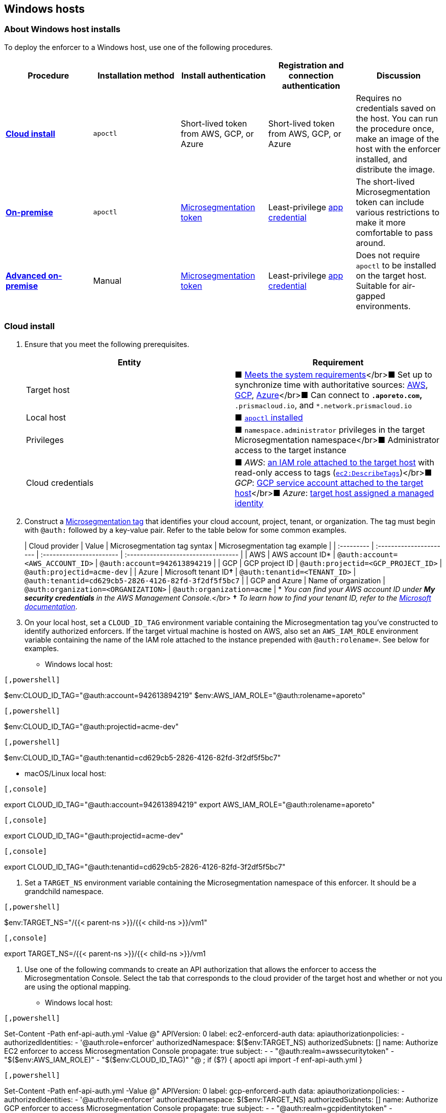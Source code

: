 == Windows hosts

//'''
//
//title: Windows hosts
//type: single
//url: "/5.0/start/enforcer/windows/"
//weight: 50
//menu:
//  5.0:
//    parent: "deploy-enforcer"
//    identifier: "windows-enforcer"
//canonical: https://docs.aporeto.com/saas/start/enforcer/windows/
//
//'''

=== About Windows host installs

To deploy the enforcer to a Windows host, use one of the following procedures.

|===
| Procedure | Installation method | Install authentication | Registration and connection authentication | Discussion

| *<<cloud-install,Cloud install>>*
| `apoctl`
| Short-lived token from AWS, GCP, or Azure
| Short-lived token from AWS, GCP, or Azure
| Requires no credentials saved on the host. You can run the procedure once, make an image of the host with the enforcer installed, and distribute the image.

| *<<on-premise-install,On-premise>>*
| `apoctl`
| xref:../concepts/app-cred-token.adoc[Microsegmentation token]
| Least-privilege xref:../concepts/app-cred-token.adoc[app credential]
| The short-lived Microsegmentation token can include various restrictions to make it more comfortable to pass around.

| *<<advanced-on-premise-install,Advanced on-premise>>*
| Manual
| xref:../concepts/app-cred-token.adoc[Microsegmentation token]
| Least-privilege xref:../concepts/app-cred-token.adoc[app credential]
| Does not require `apoctl` to be installed on the target host. Suitable for air-gapped environments.
|===

=== Cloud install

. Ensure that you meet the following prerequisites.
+
|===
| Entity | Requirement

| Target host
| &#9632; xref:reqs.adoc[Meets the system requirements]</br>&#9632; Set up to synchronize time with authoritative sources: https://docs.aws.amazon.com/AWSEC2/latest/UserGuide/set-time.html[AWS], https://cloud.google.com/compute/docs/instances/managing-instances#configure-ntp[GCP], https://docs.microsoft.com/en-us/azure/virtual-machines/linux/time-sync[Azure]</br>&#9632; Can connect to `*.aporeto.com`, `*.prismacloud.io`, and `*.network.prismacloud.io`

| Local host
| &#9632; xref:../install-apoctl.adoc[`apoctl` installed]

| Privileges
| &#9632; `namespace.administrator` privileges in the target Microsegmentation namespace</br>&#9632; Administrator access to the target instance

| Cloud credentials
| &#9632; _AWS_: https://aws.amazon.com/blogs/security/easily-replace-or-attach-an-iam-role-to-an-existing-ec2-instance-by-using-the-ec2-console/[an IAM role attached to the target host] with read-only access to tags (https://docs.aws.amazon.com/AWSEC2/latest/UserGuide/iam-policy-structure.html[`ec2:DescribeTags`])</br>&#9632; _GCP_: https://cloud.google.com/compute/docs/access/create-enable-service-accounts-for-instances[GCP service account attached to the target host]</br>&#9632; _Azure_: https://docs.microsoft.com/en-us/azure/active-directory/managed-identities-azure-resources/qs-configure-portal-windows-vmss[target host assigned a managed identity]
|===

. Construct a xref:../../concepts/tags-and-identity.adoc[Microsegmentation tag] that identifies your cloud account, project, tenant, or organization.
The tag must begin with `@auth:` followed by a key-value pair.
Refer to the table below for some common examples.
+
| Cloud provider | Value                              | Microsegmentation tag syntax        |  Microsegmentation tag example                       |
 | :--------- | :---------------------- | :----------------------- | :---------------------------------- |
 | AWS            | AWS account ID*                    | `@auth:account=<AWS_ACCOUNT_ID>`    | `@auth:account=942613894219`                         |
 | GCP            | GCP project ID                     | `@auth:projectid=<GCP_PROJECT_ID>`  | `@auth:projectid=acme-dev`                           |
 | Azure          | Microsoft tenant ID**&dagger;** | `@auth:tenantid=<TENANT_ID>`        | `@auth:tenantid=cd629cb5-2826-4126-82fd-3f2df5f5bc7` |
 | GCP and Azure  | Name of organization               | `@auth:organization=<ORGANIZATION>` | `@auth:organization=acme`                            |
 * _You can find your AWS account ID under *My security credentials* in the AWS Management Console._</br>
 *&dagger;* _To learn how to find your tenant ID, refer to the https://techcommunity.microsoft.com/t5/Office-365/How-do-you-find-the-tenant-ID/td-p/89018[Microsoft documentation]_.

. On your local host, set a `CLOUD_ID_TAG` environment variable containing the Microsegmentation tag you've constructed to identify authorized enforcers.
If the target virtual machine is hosted on AWS, also set an `AWS_IAM_ROLE` environment variable containing the name of the IAM role attached to the instance prepended with `@auth:rolename=`.
See below for examples.
 ** Windows local host:

[AWS]
----

[,powershell]
----
$env:CLOUD_ID_TAG="@auth:account=942613894219"
$env:AWS_IAM_ROLE="@auth:rolename=aporeto"
----

----
[GCP]
----

[,powershell]
----
$env:CLOUD_ID_TAG="@auth:projectid=acme-dev"
----

----
[Azure]
----

[,powershell]
----
$env:CLOUD_ID_TAG="@auth:tenantid=cd629cb5-2826-4126-82fd-3f2df5f5bc7"
----

----

    - macOS/Linux local host:

[AWS]
----

[,console]
----
export CLOUD_ID_TAG="@auth:account=942613894219"
export AWS_IAM_ROLE="@auth:rolename=aporeto"
----

----
[GCP]
----

[,console]
----
export CLOUD_ID_TAG="@auth:projectid=acme-dev"
----

----
[Azure]
----

[,console]
----
export CLOUD_ID_TAG="@auth:tenantid=cd629cb5-2826-4126-82fd-3f2df5f5bc7"
----

----


. Set a `TARGET_NS` environment variable containing the Microsegmentation namespace of this enforcer.
It should be a grandchild namespace.

[Windows]
----

[,powershell]
----
$env:TARGET_NS="/{{< parent-ns >}}/{{< child-ns >}}/vm1"
----

----
[macOS/Linux]
----

[,console]
----
export TARGET_NS=/{{< parent-ns >}}/{{< child-ns >}}/vm1
----

----


. Use one of the following commands to create an API authorization that allows the enforcer to access the Microsegmentation Console.
Select the tab that corresponds to the cloud provider of the target host and whether or not you are using the optional mapping.
 ** Windows local host:

[AWS]
----

[,powershell]
----
Set-Content -Path enf-api-auth.yml -Value @"
APIVersion: 0
label: ec2-enforcerd-auth
data:
 apiauthorizationpolicies:
   - authorizedIdentities:
       - '@auth:role=enforcer'
     authorizedNamespace: $($env:TARGET_NS)
     authorizedSubnets: []
     name: Authorize EC2 enforcer to access Microsegmentation Console
     propagate: true
     subject:
       - - "@auth:realm=awssecuritytoken"
         - "$($env:AWS_IAM_ROLE)"
         - "$($env:CLOUD_ID_TAG)"
"@ ; if ($?)
{ apoctl api import -f enf-api-auth.yml }
----

----
[GCP]
----

[,powershell]
----
Set-Content -Path enf-api-auth.yml -Value @"
APIVersion: 0
label: gcp-enforcerd-auth
data:
 apiauthorizationpolicies:
   - authorizedIdentities:
       - '@auth:role=enforcer'
     authorizedNamespace: $($env:TARGET_NS)
     authorizedSubnets: []
     name: Authorize GCP enforcer to access Microsegmentation Console
     propagate: true
     subject:
       - - "@auth:realm=gcpidentitytoken"
         - "$($env:CLOUD_ID_TAG)"
"@ ; if ($?)
{ apoctl api import -f enf-api-auth.yml }
----

----
[Azure]
----

[,powershell]
----
Set-Content -Path enf-api-auth.yml -Value @"
APIVersion: 0
label: azure-enforcerd-auth
data:
 apiauthorizationpolicies:
   - authorizedIdentities:
       - '@auth:role=enforcer'
     authorizedNamespace: $($env:TARGET_NS)
     authorizedSubnets: []
     name: Authorize Azure enforcer to access Microsegmentation Console
     propagate: true
     subject:
       - - "@auth:realm=azureidentitytoken"
         - "$($env:CLOUD_ID_TAG)"
"@ ; if ($?)
{ apoctl api import -f enf-api-auth.yml }
----

----

    - macOS/Linux local host:

[AWS]
----

[,console]
----
cat << EOF | apoctl api import -f -
APIVersion: 0
label: ec2-enforcerd-auth
data:
 apiauthorizationpolicies:
   - authorizedIdentities:
       - '@auth:role=enforcer'
     authorizedNamespace: $TARGET_NS
     authorizedSubnets: []
     name: Authorize EC2 enforcer to access Microsegmentation Console
     propagate: true
     subject:
       - - "@auth:realm=awssecuritytoken"
         - "$AWS_IAM_ROLE"
         - "$CLOUD_ID_TAG"
EOF
----

----
[GCP]
----

[,console]
----
cat << EOF | apoctl api import -f -
APIVersion: 0
label: gcp-enforcerd-auth
data:
 apiauthorizationpolicies:
   - authorizedIdentities:
       - '@auth:role=enforcer'
     authorizedNamespace: $TARGET_NS
     authorizedSubnets: []
     name: Authorize GCP enforcer to access Microsegmentation Console
     propagate: true
     subject:
       - - "@auth:realm=gcpidentitytoken"
         - "$CLOUD_ID_TAG"
EOF
----

----
[Azure]
----

[,console]
----
cat << EOF | apoctl api import -f -
APIVersion: 0
label: azure-enforcerd-auth
data:
 apiauthorizationpolicies:
   - authorizedIdentities:
       - '@auth:role=enforcer'
     authorizedNamespace: $TARGET_NS
     authorizedSubnets: []
     name: Authorize Azure enforcer to access Microsegmentation Console
     propagate: true
     subject:
       - - "@auth:realm=azureidentitytoken"
         - "$CLOUD_ID_TAG"
EOF
----

----


. Retrieve the URL of your Microsegmentation Console API.

[Windows]
----

[,powershell]
----
echo $Env:MICROSEG_API
----

----
[macOS/Linux]
----

[,console]
----
echo $MICROSEG_API
----

----


. Access the target host, such as via https://www.microsoft.com/en-us/p/microsoft-remote-desktop/9wzdncrfj3ps?activetab=pivot:overviewtab[Microsoft Remote Desktop].
. Set a `MICROSEG_API` environment variable containing the URL of your Microsegmentation Console API that you just echoed on your local host.

[,powershell]
----
$env:MICROSEG_API="https://{{< ctrl-plane-api-url >}}"
----

. Confirm that the host can connect to the Microsegmentation Console API and trusts its certificate.

[,powershell]
----
Invoke-WebRequest -URI $($env:MICROSEG_API)
----

. Set a `TARGET_NS` environment variable containing the Microsegmentation namespace of this enforcer.
It should be a grandchild namespace.

[,console]
----
$env:TARGET_NS="/{{< parent-ns >}}/{{< child-ns >}}/vm1"
----

. Download the `apoctl` MSI to the target host and execute it in quiet mode.

[,powershell]
----
curl {{< download-url >}}{{< version >}}/apoctl/windows/apoctl.msi -o apoctl.msi; `
if ($?) {. .\apoctl.msi /quiet}
if ($?) {$env:PATH+="C:\Program Files\Apoctl;"}
----

. Use the following command to install the enforcer.
+
[,powershell]
----
 apoctl enforcer install windows --auth-mode cloud `
                                 --namespace $($env:TARGET_NS) `
                                 --api $($env:MICROSEG_API) `
                                 --repo {{< repo-url >}}{{< version >}}/windows/prisma-enforcer.msi
----
+
[TIP]
====
Refer to <<enforcer-configuration-options,Enforcer configuration options>> if you wish to modify the enforcer's default settings.
You can also run `apoctl enforcer install windows -h` to review its flags.
You can find more information about the `enforcer install windows` command in the xref:../../apoctl.adoc#windows-subcommand[`apoctl` reference page].
====

. Open the {{% console-web-interface %}}, select {{% agent-enforcer %}} under *Manage*, and navigate to the enforcer's namespace.
You should find your enforcer listed with a status of *connected*.
Click the enforcer and review its metadata.
. Select {{% platform-app-dep-map %}} in the side navigation menu.
You should see your host as a processing unit, with a dashed green line to a `Somewhere` external network.
Your host is in discovery mode.
. Return to your Remote Desktop session.
. Uninstall `apoctl`, remove the `apoctl.msi` file, and remove the `.apoctl` directory.
+
[,powershell]
----
 Start-Process msiexec.exe -ArgumentList '/x apoctl.msi /quiet' -Wait ; `
 if($?) {rm 'apoctl.msi'} ; `
 if($?) {rm '.apoctl' -r -fo}
----

. Refer to xref:../../secure/hosts.adoc[Securing host communications] to learn how to allow the desired traffic and disable discovery mode.

=== On-premise install

. Make sure you meet the following prerequisites.
+
|===
| Entity | Requirement

| Target host(s)
| &#9632; xref:reqs.adoc[Meets the system requirements]</br>&#9632; https://docs.microsoft.com/en-us/windows-server/networking/windows-time-service/windows-time-service-tools-and-settings[Set up to synchronize time with authoritative sources]</br>&#9632; https://curl.haxx.se/[curl] installed</br>&#9632; Can connect to the Microsegmentation Console API without TLS interception</br>&#9632; Can connect to `*.aporeto.com`, `*.prismacloud.io`, and `*.network.prismacloud.io`

| Local host
| &#9632; xref:../install-apoctl.adoc[`apoctl` installed]

| Privileges
| &#9632; `namespace.administrator` privileges in the Microsegmentation namespace of the target host +
&#9632; Administrator access to the target host
|===

. From your local host, generate a short-lived Microsegmentation token that the enforcer can exchange for an app credential.
You can set a variety of restrictions on this token.
If you're in a hurry, just copy and paste the minimally restricted example below.
The other tabs illustrate optional additional restrictions, such as requiring the enforcer to register in a specified namespace or make its request from a specific subnet.
 ** macOS/Linux local host

[Minimally restricted example]
----

[,console]
----
apoctl auth appcred --path ~/.apoctl/default.creds \
                    --restrict-role @auth:role=enforcer \
                    --restrict-role @auth:role=enforcer-installer \
                    --validity 60m
----

----
[Fully restricted example]
----

[,console]
----
apoctl auth appcred --path ~/.apoctl/default.creds \
                    --restrict-role @auth:role=enforcer \
                    --restrict-role @auth:role=enforcer-installer \
                    --validity 60m \
                    --restrict-namespace /{{< parent-ns >}}/{{< child-ns >}}/vm1 \
                    --restrict-network 10.0.0.0/8
----

----
[Syntax]
----

[,console]
----
apoctl auth appcred --path <app-credential-file> \
                    --restrict-role @auth:role=enforcer \
                                    @auth:role=enforcer-installer \
                    --validity <golang-duration> \
                    [--restrict-namespace <namespace>] \
                    [--restrict-network <cidr>]
----

----

    - Windows local host

[Minimally restricted example]
----

[,powershell]
----
apoctl auth appcred --path '.apoctl/default.creds' `
                    --restrict-role @auth:role=enforcer `
                    --restrict-role @auth:role=enforcer-installer `
                    --validity 60m
----

----
[Fully restricted example]
----

[,powershell]
----
apoctl auth appcred --path '.apoctl/default.creds' `
                    --restrict-role @auth:role=enforcer `
                    --restrict-role @auth:role=enforcer-installer `
                    --validity 60m `
                    --restrict-namespace /{{< parent-ns >}}/{{< child-ns >}}/vm1 `
                    --restrict-network 10.0.0.0/8
----

----
[Syntax]
----

[,powershell]
----
apoctl auth appcred --path <app-credential-file> `
                    --restrict-role @auth:role=enforcer `
                                    @auth:role=enforcer-installer `
                    --validity <golang-duration> `
                    [--restrict-namespace <namespace>] `
                    [--restrict-network <cidr>]
----

----


. Retrieve the URL of your Microsegmentation Console API.

[macOS/Linux]
----

[,console]
----
echo $MICROSEG_API
----

----
[Windows]
----

[,powershell]
----
echo $Env:MICROSEG_API
----

----


. Access the target host, such as via https://www.microsoft.com/en-us/p/microsoft-remote-desktop/9wzdncrfj3ps?activetab=pivot:overviewtab[Microsoft Remote Desktop].
. Set a `TOKEN` environment variable containing the token you just generated.
We've truncated the example token value below for readability.

[,powershell]
----
$env:TOKEN="eyJhbGciOiJFUzI1NiIsInR5cCI6IkpXVCJ9.eyJyZWFsbSI6IkNlcnRpZmljYXRlIiwiZGF0YSI6eyJjb21tb25O...."
----

. Set a `MICROSEG_API` environment variable containing the URL of your Microsegmentation Console API.
You can copy and paste this value from your local host terminal where you just echoed it.

[,powershell]
----
$env:MICROSEG_API="https://{{< ctrl-plane-api-url >}}"
----

. Confirm that the host can connect to the Microsegmentation Console API and trusts its certificate.

[,powershell]
----
Invoke-WebRequest -URI $($env:MICROSEG_API)
----

. Set a `TARGET_NS` environment variable containing the Microsegmentation namespace of this enforcer.
It should be a grandchild namespace.

[,powershell]
----
$env:TARGET_NS="/{{< parent-ns >}}/{{< child-ns >}}/vm1"
----

. Download the `apoctl` MSI to the target host and execute it in quiet mode.

[,powershell]
----
curl {{< download-url >}}{{< version >}}/apoctl/windows/apoctl.msi -o apoctl.msi; `
if ($?) {. .\apoctl.msi /quiet}
if ($?) {$env:PATH+="C:\Program Files\Apoctl;"}
----

. Use the following command to install the enforcer.
+
[,powershell]
----
 apoctl enforcer install windows --token $($env:TOKEN) `
                                 --auth-mode appcred `
                                 --namespace $($env:TARGET_NS) `
                                 --api $($env:MICROSEG_API) `
                                 --repo {{< repo-url >}}{{< version >}}/windows/prisma-enforcer.msi
----
+
[TIP]
====
Refer to <<enforcer-configuration-options,Enforcer configuration options>> if you wish to modify the enforcer's default settings.
You can also run `apoctl enforcer install windows -h` to review its flags.
You can find more information about the `enforcer install windows` command in the xref:../../apoctl.adoc#windows-subcommand[`apoctl` reference page].
====

. Open the {{% console-web-interface %}}, select {{% agent-enforcer %}} under *Manage*, and navigate to the enforcer's namespace.
You should find your enforcer listed with a status of *connected*.
Click the enforcer and review its metadata.
. Select {{% platform-app-dep-map %}} in the side navigation menu.
You should see your host as a processing unit, with a dashed green line to a `Somewhere` external network.
Your host is in discovery mode.
. Return to your Remote Desktop session.
. Uninstall `apoctl`, remove the `apoctl.msi` file, remove the `.apoctl` directory, and clear the `TOKEN` variable.
+
[,powershell]
----
 Start-Process msiexec.exe -ArgumentList '/x apoctl.msi /quiet' -Wait ; `
 if($?) {rm 'apoctl.msi'} `
 if($?) {$env:TOKEN=""} ; `
 if($?) {rm '.apoctl' -r -fo}
----

. Refer to xref:../../secure/hosts.adoc[Securing host communications] to learn how to allow the desired traffic and disable discovery mode.

=== Advanced on-premise install

. From your local host, generate a short-lived Microsegmentation token that the enforcer can exchange for an app credential.

[,console]
----
apoctl auth appcred --path .apoctl/default.creds
                    --restrict-role @auth:role=enforcer
                    --restrict-role @auth:role=enforcer-installer
                    --validity 60m
----

. Access the target host, such as via Microsoft Remote Desktop.
. Set a TOKEN environment variable containing the token you just generated. We've truncated the example token value below for readability.

[,console]
----
$env:TOKEN="eyJhbGciOiJFUzI1NiIsInR5cCI6IkpXVCJ9.eyJyZWFsbSI6IkNlcnRpZmljYXRlIiwiZGF0YSI6eyJjb21tb25O...."
----

. Set a MICROSEG_API environment variable containing the URL of your Microsegmentation Console API.

[,console]
----
$env:MICROSEG_API="https://"
----

. Confirm that the host can connect to the Microsegmentation Console API and trusts its certificate.

[,console]
----
Invoke-WebRequest -UseBasicParsing -URI $($env:MICROSEG_API)
----

. Set a TARGET_NS environment variable containing the Microsegmentation namespace of this enforcer. It should be a grandchild namespace.

[,console]
----
$env:TARGET_NS="/{{< parent-ns >}}/{{< child-ns >}}/vm1"
----

. We will pull the images from your Microsegmentation Console. You can review the metadata at $MICROSEG_API/_meta/config. Use the following commands to set environment variables containing the paths to your TUF repository and MSI download location.

[,console]
----
$env:TUF_REPO=((Invoke-WebRequest -UseBasicParsing $env:MICROSEG_API/_meta/config).Content | Select-String """tuf"": ""(.*)""").Matches.Groups[1].Value

$env:MSI_REPO=((Invoke-WebRequest -UseBasicParsing $env:MICROSEG_API/_meta/config).Content | Select-String """repo"": ""(.*)""").Matches.Groups[1].Value
----

. Download the enforcer installer.

[,console]
----
curl $env:MSI_REPO/windows/prisma-enforcer.msi -o prisma-enforcer.msi
----

. Install the enforcer.

[,console]
----
msiexec /i prisma-enforcer.msi /q /Lmeow prisma-enforcer.msi.log
----

. Optionally, verify the installation by checking that the service is installed and the prisma-enforcer.conf file exists. Any installer errors should be reported in the prisma-enforcer.msi.log file

[,console]
----
Get-Service "Prisma Enforcer"
Test-Path "$env:ProgramData\prisma-enforcer\prisma-enforcer.conf"
----

. Setup the configuration.

[,console]
----
(Get-Content $env:ProgramData\prisma-enforcer\prisma-enforcer.conf).replace('/var/lib', 'C:/ProgramData') | Set-Content $env:ProgramData\prisma-enforcer\prisma-enforcer.conf

Add-Content -Path $env:ProgramData\prisma-enforcer\prisma-enforcer.conf -Value "CNS_AGENT_TOKEN=""$env:TOKEN"""

Add-Content -Path $env:ProgramData\prisma-enforcer\prisma-enforcer.conf -Value "ENFORCERD_TOKEN=""$env:TOKEN"""

Add-Content -Path $env:ProgramData\prisma-enforcer\prisma-enforcer.conf -Value "ENFORCERD_PERSIST_CREDENTIALS=""true"""

Add-Content -Path $env:ProgramData\prisma-enforcer\prisma-enforcer.conf -Value "ENFORCERD_API=""$env:MICROSEG_API"""

Add-Content -Path $env:ProgramData\prisma-enforcer\prisma-enforcer.conf -Value "ENFORCERD_ENABLE_HOST_MODE=""true"""

Add-Content -Path $env:ProgramData\prisma-enforcer\prisma-enforcer.conf -Value "ENFORCERD_NAMESPACE=""$env:TARGET_NS"""

Add-Content -Path $env:ProgramData\prisma-enforcer\prisma-enforcer.conf -Value "CNS_AGENT_TUF_REPO=""$env:TUF_REPO"""
----

. Optionally, watch enforcer log file for progress in a separate Powershell window.

[,console]
----
while ($true) {
  if (!(Test-Path "$env:ProgramData\prisma-enforcer\enforcerd\log\enforcer.log" -PathType Leaf -ErrorAction SilentlyContinue)) {
	Write-Output "Waiting for enforcer to start..."
	Start-Sleep 1
	continue
  }
  Get-Content -Path "$env:ProgramData\prisma-enforcer\enforcerd\log\enforcer.log" -Wait
  break
}
----

. Start the enforcer.

[,console]
----
Start-Service "Prisma Enforcer"
----

=== Enforcer configuration options

The enforcer exposes the following configuration options at startup.
To modify the configuration of a running enforcer, you must restart it.
To modify the enforcer's tags, you have to also delete the enforcer object from the Microsegmentation Console.

You can modify the default configuration by passing the flags with `apoctl enforcer install linux` as the value of `--raw-flags`.
  Example: `apoctl enforcer install linux --raw-flags "--log-level=debug --log-format=human --log-to-console=true"`

|===
| enforcer flag | Description

| `--activate-control-plane-pus`
| Pass this flag if you wish to recognize the Microsegmentation Console as a processing unit, allowing its communications to be monitored and controlled. By default, the enforcer ignores them.

| `--api`
| The URL of the Microsegmentation Console API.

| `--api-cacert`
| Path to CA certificate.

| `--api-skip-verify`
| Disables check on certificate signature as trusted.

| `--appcreds`
| Path to application credentials.

| `--application-proxy-port`
| Start of the port range for ports used by the enforcer application proxy. Defaults to 20992. You may adjust this if you experience conflicts.

| `--cloud-probe-timeout`
| The enforcer can determine if it is running in a cloud environment, such as AWS, GCP, or Azure. This is the maximum amount of time to wait for these internal probes to complete. Defaults to two seconds: `2s`

| `--disable-dns-proxy`
| Pass this flag to disable the enforcer DNS proxy, which allows policies to be written based on FQDN, in cases where an exact IP address may be unpredictable.

| `--dns-server-address`
| DNS server address or CIDR that is observed by the enforcer DNS proxy. Defaults to `0.0.0.0/0`.

| `--enable-ebpf`
| (*Beta*) Pass this flag to gain performance improvements by using extended Berkeley Packet Filter (eBPF) on systems that support it.

| `--enable-ipv6`
| The enforcer ignores IPv6 communications by default. If you have IPv6 enabled and wish to monitor and control these connections, pass this flag.

| `--log-level`
| Quantity of logs that the enforcer should generate. Defaults to `info`. Alternatively, you can set it to `debug`, `trace`, or `warn`.

| `--log-to-console`
| Controls whether the enforcer's logs are written to stdout. Boolean that defaults to `false`.

| `--namespace`
| The Microsegmentation namespace the enforcer should register in.

| `--tag`
| Microsegmentation tag for this enforcer

| `--token`
| Microsegmentation token for the enforcer to use to register to the Microsegmentation Console.

| `--working-dir`
| A persistent working directory with write, read, and execute permissions. Files such as logs are stored here. Defaults to `%PROGRAMDATA%\enforcerd`
|===

